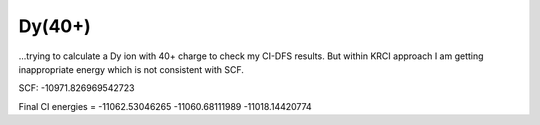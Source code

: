 Dy(40+)
=======

...trying to calculate a Dy ion with 40+ charge to check my CI-DFS results. 
But within KRCI approach I am getting inappropriate energy which is not consistent with SCF. 

SCF: -10971.826969542723

Final CI energies  =      -11062.53046265     -11060.68111989     -11018.14420774

